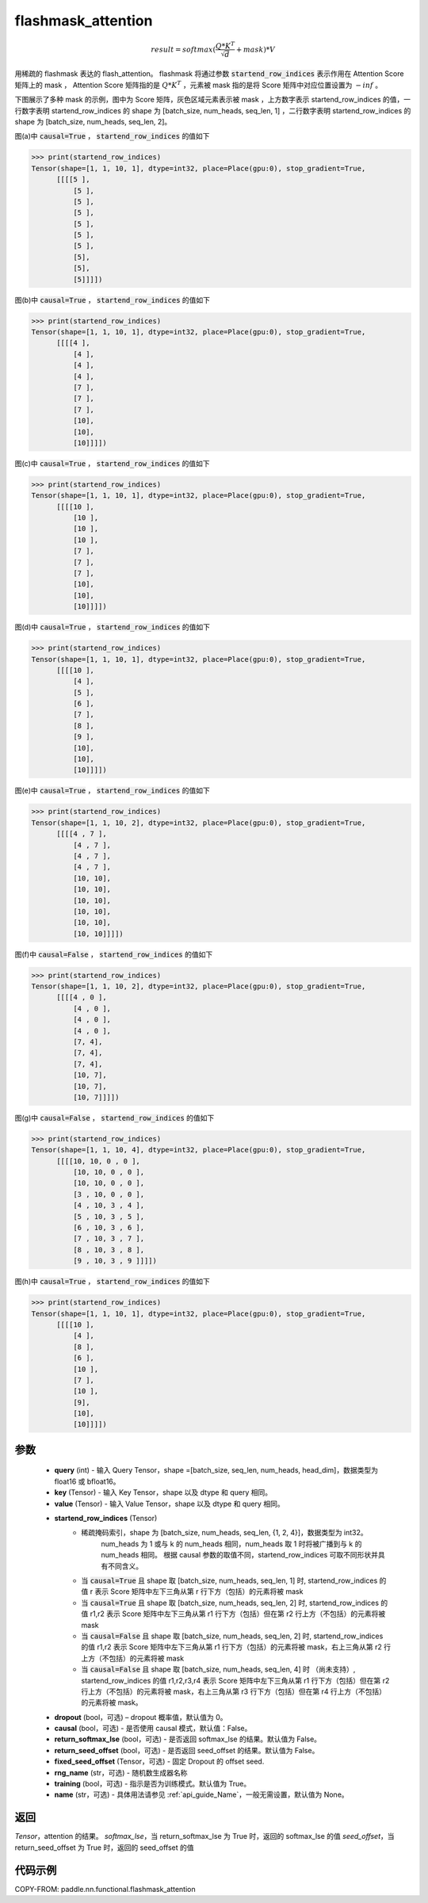 .. _cn_api_paddle_nn_functional_flashmask_attention:

flashmask_attention
-------------------------------

.. py:function:: paddle.nn.functional.flashmask_attention(query, key, value, startend_row_indices, dropout=0.0, causal=False, return_softmax_lse=False, return_seed_offset=False, fixed_seed_offset=None, rng_name="", training=True, name=None)

.. math::

    result = softmax(\frac{ Q * K^T }{\sqrt{d}} + mask) * V

用稀疏的 flashmask 表达的 flash_attention。
flashmask 将通过参数 :code:`startend_row_indices` 表示作用在 Attention Score 矩阵上的 mask ， Attention Score 矩阵指的是 :math:`Q * K^T` ，元素被 mask 指的是将 Score 矩阵中对应位置设置为 :math:`-inf` 。

下图展示了多种 mask 的示例，图中为 Score 矩阵，灰色区域元素表示被 mask ，上方数字表示 startend_row_indices 的值，一行数字表明 startend_row_indices 的 shape 为 [batch_size, num_heads, seq_len, 1] ，二行数字表明 startend_row_indices 的 shape 为 [batch_size, num_heads, seq_len, 2]。

.. image:: ../../../../images/FlashMask1.png
   :width: 900
   :alt: pipeline
   :align: center

图(a)中 :code:`causal=True` ， :code:`startend_row_indices` 的值如下

.. code-block:: python

    >>> print(startend_row_indices)
    Tensor(shape=[1, 1, 10, 1], dtype=int32, place=Place(gpu:0), stop_gradient=True,
          [[[[5 ],
              [5 ],
              [5 ],
              [5 ],
              [5 ],
              [5 ],
              [5 ],
              [5],
              [5],
              [5]]]])

图(b)中 :code:`causal=True` ， :code:`startend_row_indices` 的值如下

.. code-block:: python

    >>> print(startend_row_indices)
    Tensor(shape=[1, 1, 10, 1], dtype=int32, place=Place(gpu:0), stop_gradient=True,
          [[[[4 ],
              [4 ],
              [4 ],
              [4 ],
              [7 ],
              [7 ],
              [7 ],
              [10],
              [10],
              [10]]]])

.. image:: ../../../../images/FlashMask2.png
   :width: 900
   :alt: pipeline
   :align: center

图(c)中 :code:`causal=True` ， :code:`startend_row_indices` 的值如下

.. code-block:: python

    >>> print(startend_row_indices)
    Tensor(shape=[1, 1, 10, 1], dtype=int32, place=Place(gpu:0), stop_gradient=True,
          [[[[10 ],
              [10 ],
              [10 ],
              [10 ],
              [7 ],
              [7 ],
              [7 ],
              [10],
              [10],
              [10]]]])

图(d)中 :code:`causal=True` ， :code:`startend_row_indices` 的值如下

.. code-block:: python

    >>> print(startend_row_indices)
    Tensor(shape=[1, 1, 10, 1], dtype=int32, place=Place(gpu:0), stop_gradient=True,
          [[[[10 ],
              [4 ],
              [5 ],
              [6 ],
              [7 ],
              [8 ],
              [9 ],
              [10],
              [10],
              [10]]]])

.. image:: ../../../../images/FlashMask3.png
   :width: 900
   :alt: pipeline
   :align: center

图(e)中 :code:`causal=True` ， :code:`startend_row_indices` 的值如下

.. code-block:: python

    >>> print(startend_row_indices)
    Tensor(shape=[1, 1, 10, 2], dtype=int32, place=Place(gpu:0), stop_gradient=True,
          [[[[4 , 7 ],
              [4 , 7 ],
              [4 , 7 ],
              [4 , 7 ],
              [10, 10],
              [10, 10],
              [10, 10],
              [10, 10],
              [10, 10],
              [10, 10]]]])

图(f)中 :code:`causal=False` ， :code:`startend_row_indices` 的值如下

.. code-block:: python

    >>> print(startend_row_indices)
    Tensor(shape=[1, 1, 10, 2], dtype=int32, place=Place(gpu:0), stop_gradient=True,
          [[[[4 , 0 ],
              [4 , 0 ],
              [4 , 0 ],
              [4 , 0 ],
              [7, 4],
              [7, 4],
              [7, 4],
              [10, 7],
              [10, 7],
              [10, 7]]]])

.. image:: ../../../../images/FlashMask4.png
   :width: 900
   :alt: pipeline
   :align: center

图(g)中 :code:`causal=False` ， :code:`startend_row_indices` 的值如下

.. code-block:: python

    >>> print(startend_row_indices)
    Tensor(shape=[1, 1, 10, 4], dtype=int32, place=Place(gpu:0), stop_gradient=True,
          [[[[10, 10, 0 , 0 ],
              [10, 10, 0 , 0 ],
              [10, 10, 0 , 0 ],
              [3 , 10, 0 , 0 ],
              [4 , 10, 3 , 4 ],
              [5 , 10, 3 , 5 ],
              [6 , 10, 3 , 6 ],
              [7 , 10, 3 , 7 ],
              [8 , 10, 3 , 8 ],
              [9 , 10, 3 , 9 ]]]])

图(h)中 :code:`causal=True` ， :code:`startend_row_indices` 的值如下

.. code-block:: python

    >>> print(startend_row_indices)
    Tensor(shape=[1, 1, 10, 1], dtype=int32, place=Place(gpu:0), stop_gradient=True,
          [[[[10 ],
              [4 ],
              [8 ],
              [6 ],
              [10 ],
              [7 ],
              [10 ],
              [9],
              [10],
              [10]]]])

参数
::::::::::::

    - **query** (int) - 输入 Query Tensor，shape =[batch_size, seq_len, num_heads, head_dim]，数据类型为 float16 或 bfloat16。
    - **key** (Tensor) - 输入 Key Tensor，shape 以及 dtype 和 query 相同。
    - **value** (Tensor) - 输入 Value Tensor，shape 以及 dtype 和 query 相同。
    - **startend_row_indices** (Tensor)
            - 稀疏掩码索引，shape 为 [batch_size, num_heads, seq_len, {1, 2, 4}]，数据类型为 int32。
                                       num_heads 为 1 或与 k 的 num_heads 相同，num_heads 取 1 时将被广播到与 k 的 num_heads 相同。
                                       根据 causal 参数的取值不同，startend_row_indices 可取不同形状并具有不同含义。
            - 当 :code:`causal=True` 且 shape 取 [batch_size, num_heads, seq_len, 1] 时,
              startend_row_indices 的值 r 表示 Score 矩阵中左下三角从第 r 行下方（包括）的元素将被 mask
            - 当 :code:`causal=True` 且 shape 取 [batch_size, num_heads, seq_len, 2] 时,
              startend_row_indices 的值 r1,r2 表示 Score 矩阵中左下三角从第 r1 行下方（包括）但在第 r2 行上方（不包括）的元素将被 mask
            - 当 :code:`causal=False` 且 shape 取 [batch_size, num_heads, seq_len, 2] 时,
              startend_row_indices 的值 r1,r2 表示 Score 矩阵中左下三角从第 r1 行下方（包括）的元素将被 mask，右上三角从第 r2 行上方（不包括）的元素将被 mask
            - 当 :code:`causal=False` 且 shape 取 [batch_size, num_heads, seq_len, 4] 时 （尚未支持）,
              startend_row_indices 的值 r1,r2,r3,r4 表示 Score 矩阵中左下三角从第 r1 行下方（包括）但在第 r2 行上方（不包括）的元素将被 mask，右上三角从第 r3 行下方（包括）但在第 r4 行上方（不包括）的元素将被 mask。
    - **dropout** (bool，可选) – dropout 概率值，默认值为 0。
    - **causal** (bool，可选) - 是否使用 causal 模式，默认值：False。
    - **return_softmax_lse** (bool，可选) - 是否返回 softmax_lse 的结果。默认值为 False。
    - **return_seed_offset** (bool，可选) - 是否返回 seed_offset 的结果。默认值为 False。
    - **fixed_seed_offset** (Tensor，可选) - 固定 Dropout 的 offset seed.
    - **rng_name** (str，可选) - 随机数生成器名称
    - **training** (bool，可选) - 指示是否为训练模式。默认值为 True。
    - **name** (str，可选) - 具体用法请参见 :ref:`api_guide_Name`，一般无需设置，默认值为 None。


返回
::::::::::::
`Tensor`，attention 的结果。
`softmax_lse`，当 return_softmax_lse 为 True 时，返回的 softmax_lse 的值
`seed_offset`，当 return_seed_offset 为 True 时，返回的 seed_offset 的值


代码示例
::::::::::::

COPY-FROM: paddle.nn.functional.flashmask_attention
